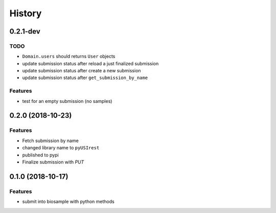 =======
History
=======

0.2.1-dev
---------

TODO
^^^^

* ``Domain.users`` should returns ``User`` objects
* update submission status after reload a just finalized submission
* update submission status after create a new submission
* update submission status after ``get_submission_by_name``

Features
^^^^^^^^

* test for an empty submission (no samples)

0.2.0 (2018-10-23)
------------------

Features
^^^^^^^^

* Fetch submission by name
* changed library name to ``pyUSIrest``
* published to pypi
* Finalize submission with *PUT*

0.1.0 (2018-10-17)
------------------

Features
^^^^^^^^

* submit into biosample with python methods
